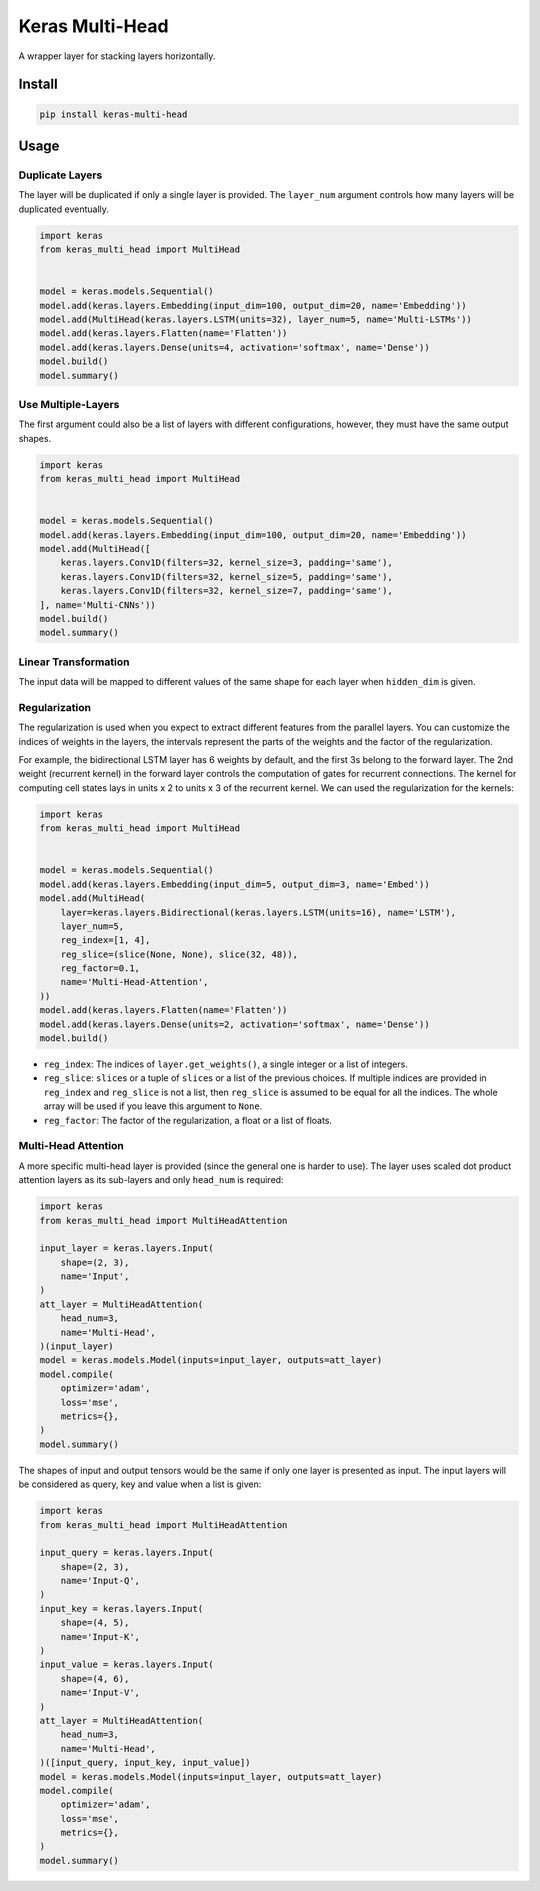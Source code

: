 
Keras Multi-Head
================


.. image:: https://travis-ci.org/CyberZHG/keras-multi-head.svg
   :target: https://travis-ci.org/CyberZHG/keras-multi-head
   :alt: Travis


.. image:: https://coveralls.io/repos/github/CyberZHG/keras-multi-head/badge.svg?branch=master
   :target: https://coveralls.io/github/CyberZHG/keras-multi-head
   :alt: Coverage


.. image:: https://img.shields.io/pypi/pyversions/keras-multi-head.svg
   :target: https://pypi.org/project/keras-multi-head/
   :alt: PyPI


A wrapper layer for stacking layers horizontally.


.. image:: https://user-images.githubusercontent.com/853842/45797517-867b8580-bcd8-11e8-9ec6-39d6508cf438.png
   :target: https://user-images.githubusercontent.com/853842/45797517-867b8580-bcd8-11e8-9ec6-39d6508cf438.png
   :alt: 


Install
-------

.. code-block:: bash

   pip install keras-multi-head

Usage
-----

Duplicate Layers
^^^^^^^^^^^^^^^^

The layer will be duplicated if only a single layer is provided. The ``layer_num`` argument controls how many layers will be duplicated eventually.

.. code-block:: python

   import keras
   from keras_multi_head import MultiHead


   model = keras.models.Sequential()
   model.add(keras.layers.Embedding(input_dim=100, output_dim=20, name='Embedding'))
   model.add(MultiHead(keras.layers.LSTM(units=32), layer_num=5, name='Multi-LSTMs'))
   model.add(keras.layers.Flatten(name='Flatten'))
   model.add(keras.layers.Dense(units=4, activation='softmax', name='Dense'))
   model.build()
   model.summary()

Use Multiple-Layers
^^^^^^^^^^^^^^^^^^^

The first argument could also be a list of layers with different configurations, however, they must have the same output shapes.

.. code-block:: python

   import keras
   from keras_multi_head import MultiHead


   model = keras.models.Sequential()
   model.add(keras.layers.Embedding(input_dim=100, output_dim=20, name='Embedding'))
   model.add(MultiHead([
       keras.layers.Conv1D(filters=32, kernel_size=3, padding='same'),
       keras.layers.Conv1D(filters=32, kernel_size=5, padding='same'),
       keras.layers.Conv1D(filters=32, kernel_size=7, padding='same'),
   ], name='Multi-CNNs'))
   model.build()
   model.summary()

Linear Transformation
^^^^^^^^^^^^^^^^^^^^^

The input data will be mapped to different values of the same shape for each layer when ``hidden_dim`` is given.

Regularization
^^^^^^^^^^^^^^


.. image:: https://user-images.githubusercontent.com/853842/45857922-8b4e4100-bd8d-11e8-905a-4eb07da31418.png
   :target: https://user-images.githubusercontent.com/853842/45857922-8b4e4100-bd8d-11e8-905a-4eb07da31418.png
   :alt: 


The regularization is used when you expect to extract different features from the parallel layers. You can customize the indices of weights in the layers, the intervals represent the parts of the weights and the factor of the regularization.

For example, the bidirectional LSTM layer has 6 weights by default, and the first 3s belong to the forward layer. The 2nd weight (recurrent kernel) in the forward layer controls the computation of gates for recurrent connections. The kernel for computing cell states lays in units x 2 to units x 3 of the recurrent kernel. We can used the regularization for the kernels:

.. code-block:: python

   import keras
   from keras_multi_head import MultiHead


   model = keras.models.Sequential()
   model.add(keras.layers.Embedding(input_dim=5, output_dim=3, name='Embed'))
   model.add(MultiHead(
       layer=keras.layers.Bidirectional(keras.layers.LSTM(units=16), name='LSTM'),
       layer_num=5,
       reg_index=[1, 4],
       reg_slice=(slice(None, None), slice(32, 48)),
       reg_factor=0.1,
       name='Multi-Head-Attention',
   ))
   model.add(keras.layers.Flatten(name='Flatten'))
   model.add(keras.layers.Dense(units=2, activation='softmax', name='Dense'))
   model.build()


* ``reg_index``\ : The indices of ``layer.get_weights()``\ , a single integer or a list of integers.
* ``reg_slice``\ : ``slice``\ s or a tuple of ``slice``\ s or a list of the previous choices. If multiple indices are provided in ``reg_index`` and ``reg_slice`` is not a list, then ``reg_slice`` is assumed to be equal for all the indices. The whole array will be used if you leave this argument to ``None``.
* ``reg_factor``\ : The factor of the regularization, a float or a list of floats.

Multi-Head Attention
^^^^^^^^^^^^^^^^^^^^

A more specific multi-head layer is provided (since the general one is harder to use). The layer uses scaled dot product attention layers as its sub-layers and only ``head_num`` is required:

.. code-block:: python

   import keras
   from keras_multi_head import MultiHeadAttention

   input_layer = keras.layers.Input(
       shape=(2, 3),
       name='Input',
   )
   att_layer = MultiHeadAttention(
       head_num=3,
       name='Multi-Head',
   )(input_layer)
   model = keras.models.Model(inputs=input_layer, outputs=att_layer)
   model.compile(
       optimizer='adam',
       loss='mse',
       metrics={},
   )
   model.summary()

The shapes of input and output tensors would be the same if only one layer is presented as input. The input layers will be considered as query, key and value when a list is given:

.. code-block:: python

   import keras
   from keras_multi_head import MultiHeadAttention

   input_query = keras.layers.Input(
       shape=(2, 3),
       name='Input-Q',
   )
   input_key = keras.layers.Input(
       shape=(4, 5),
       name='Input-K',
   )
   input_value = keras.layers.Input(
       shape=(4, 6),
       name='Input-V',
   )
   att_layer = MultiHeadAttention(
       head_num=3,
       name='Multi-Head',
   )([input_query, input_key, input_value])
   model = keras.models.Model(inputs=input_layer, outputs=att_layer)
   model.compile(
       optimizer='adam',
       loss='mse',
       metrics={},
   )
   model.summary()
